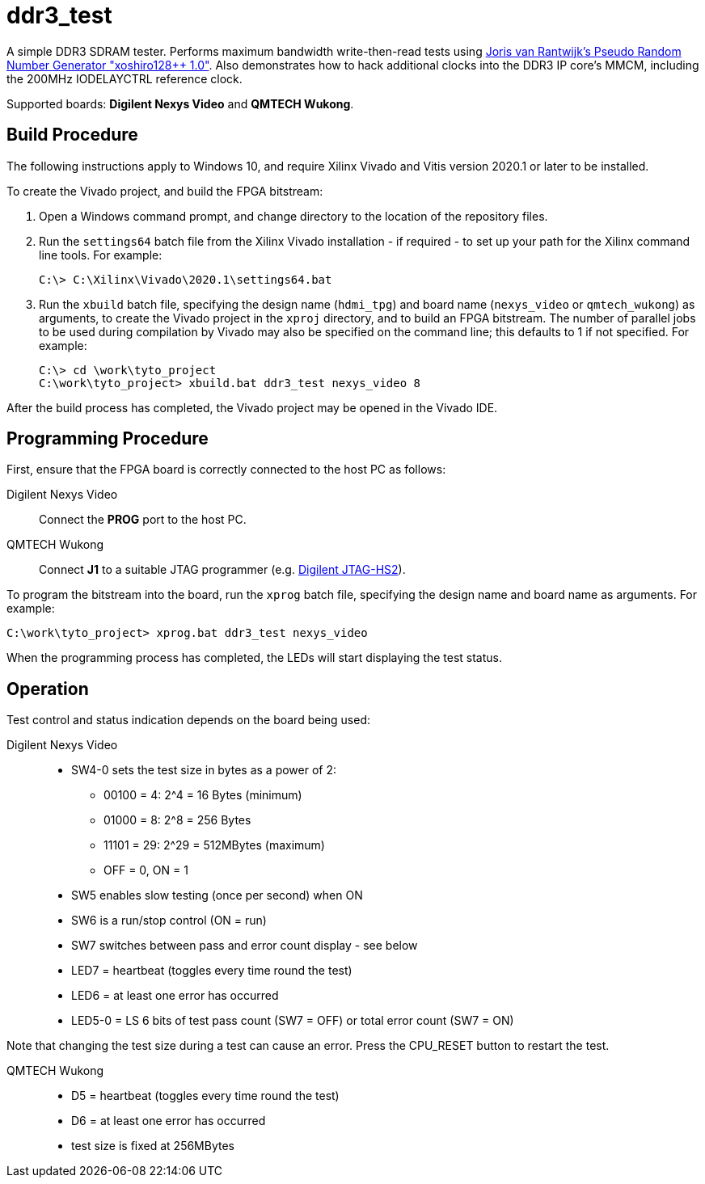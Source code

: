 = ddr3_test

A simple DDR3 SDRAM tester. Performs maximum bandwidth write-then-read tests using https://github.com/jorisvr/vhdl_prng[Joris van Rantwijk's Pseudo Random Number Generator "xoshiro128++ 1.0"]. Also demonstrates how to hack additional clocks into the DDR3 IP core's MMCM, including the 200MHz IODELAYCTRL reference clock.

Supported boards: *Digilent Nexys Video* and *QMTECH Wukong*.

== Build Procedure

The following instructions apply to Windows 10, and require Xilinx Vivado and Vitis version 2020.1 or later to be installed.

To create the Vivado project, and build the FPGA bitstream:

. Open a Windows command prompt, and change directory to the location of the repository files.
. Run the `settings64` batch file from the Xilinx Vivado installation - if required - to set up your path for the Xilinx command line tools. For example:

  C:\> C:\Xilinx\Vivado\2020.1\settings64.bat

. Run the `xbuild` batch file, specifying the design name (`hdmi_tpg`) and board name (`nexys_video` or `qmtech_wukong`) as arguments, to create the Vivado project in the `xproj` directory, and to build an FPGA bitstream. The number of parallel jobs to be used during compilation by Vivado may also be specified on the command line; this defaults to 1 if not specified. For example:

  C:\> cd \work\tyto_project
  C:\work\tyto_project> xbuild.bat ddr3_test nexys_video 8

After the build process has completed, the Vivado project may be opened in the Vivado IDE.

== Programming Procedure

First, ensure that the FPGA board is correctly connected to the host PC as follows:

Digilent Nexys Video:: Connect the *PROG* port to the host PC.

QMTECH Wukong:: Connect *J1* to a suitable JTAG programmer (e.g. https://reference.digilentinc.com/reference/programmers/jtag-hs2/start[Digilent JTAG-HS2]).

To program the bitstream into the board, run the `xprog` batch file, specifying the design name and board name as arguments. For example:

  C:\work\tyto_project> xprog.bat ddr3_test nexys_video

When the programming process has completed, the LEDs will start displaying the test status.

== Operation

Test control and status indication depends on the board being used:

Digilent Nexys Video::
* SW4-0 sets the test size in bytes as a power of 2:
** 00100 = 4: 2^4 = 16 Bytes (minimum)
** 01000 = 8: 2^8 = 256 Bytes
** 11101 = 29: 2^29 = 512MBytes (maximum)
** OFF = 0, ON = 1 
* SW5 enables slow testing (once per second) when ON
* SW6 is a run/stop control (ON = run)
* SW7 switches between pass and error count display - see below
* LED7 = heartbeat (toggles every time round the test)
* LED6 = at least one error has occurred
* LED5-0 = LS 6 bits of test pass count (SW7 = OFF) or total error count (SW7 = ON)

Note that changing the test size during a test can cause an error. Press the CPU_RESET button to restart the test.

QMTECH Wukong::
* D5 = heartbeat (toggles every time round the test)
* D6 = at least one error has occurred
* test size is fixed at 256MBytes

++++
<style>
  .imageblock > .title {
    text-align: inherit;
  }
</style>
++++